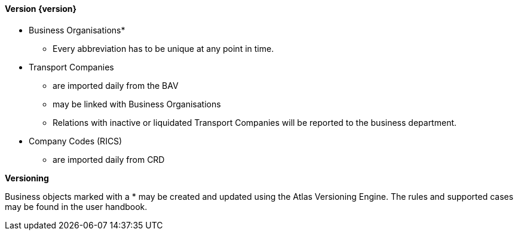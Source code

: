 ==== Version {version}

* Business Organisations*
** Every abbreviation has to be unique at any point in time.
* Transport Companies
** are imported daily from the BAV
** may be linked with Business Organisations
** Relations with inactive or liquidated Transport Companies will be reported to the business department.
* Company Codes (RICS)
** are imported daily from CRD

**Versioning**

Business objects marked with a * may be created and updated using the Atlas Versioning Engine. The rules and supported cases may be found in the user handbook.
